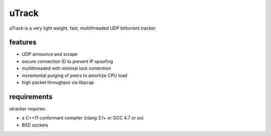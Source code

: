 uTrack
======

uTrack is a very light weight, fast, multithreaded UDP bittorrent tracker.

features
--------

* UDP announce and scrape
* secure connection ID to prevent IP spoofing
* multithreaded with minimal lock contention
* incremental purging of peers to amortize CPU load
* high packet throughput via libpcap

requirements
------------

utracker requires:

* a C++11 conformant compiler (clang 3.1+ or GCC 4.7 or so)
* BSD sockets

